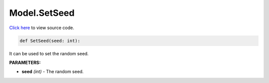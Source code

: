 Model.SetSeed
===========================

`Click here </document/Model/SetSeedCode.html>`_ to view source code.


.. code-block:: python

    def SetSeed(seed: int):

It can be used to set the random seed.

**PARAMETERS:**

* **seed** *(int)* - The random seed.
